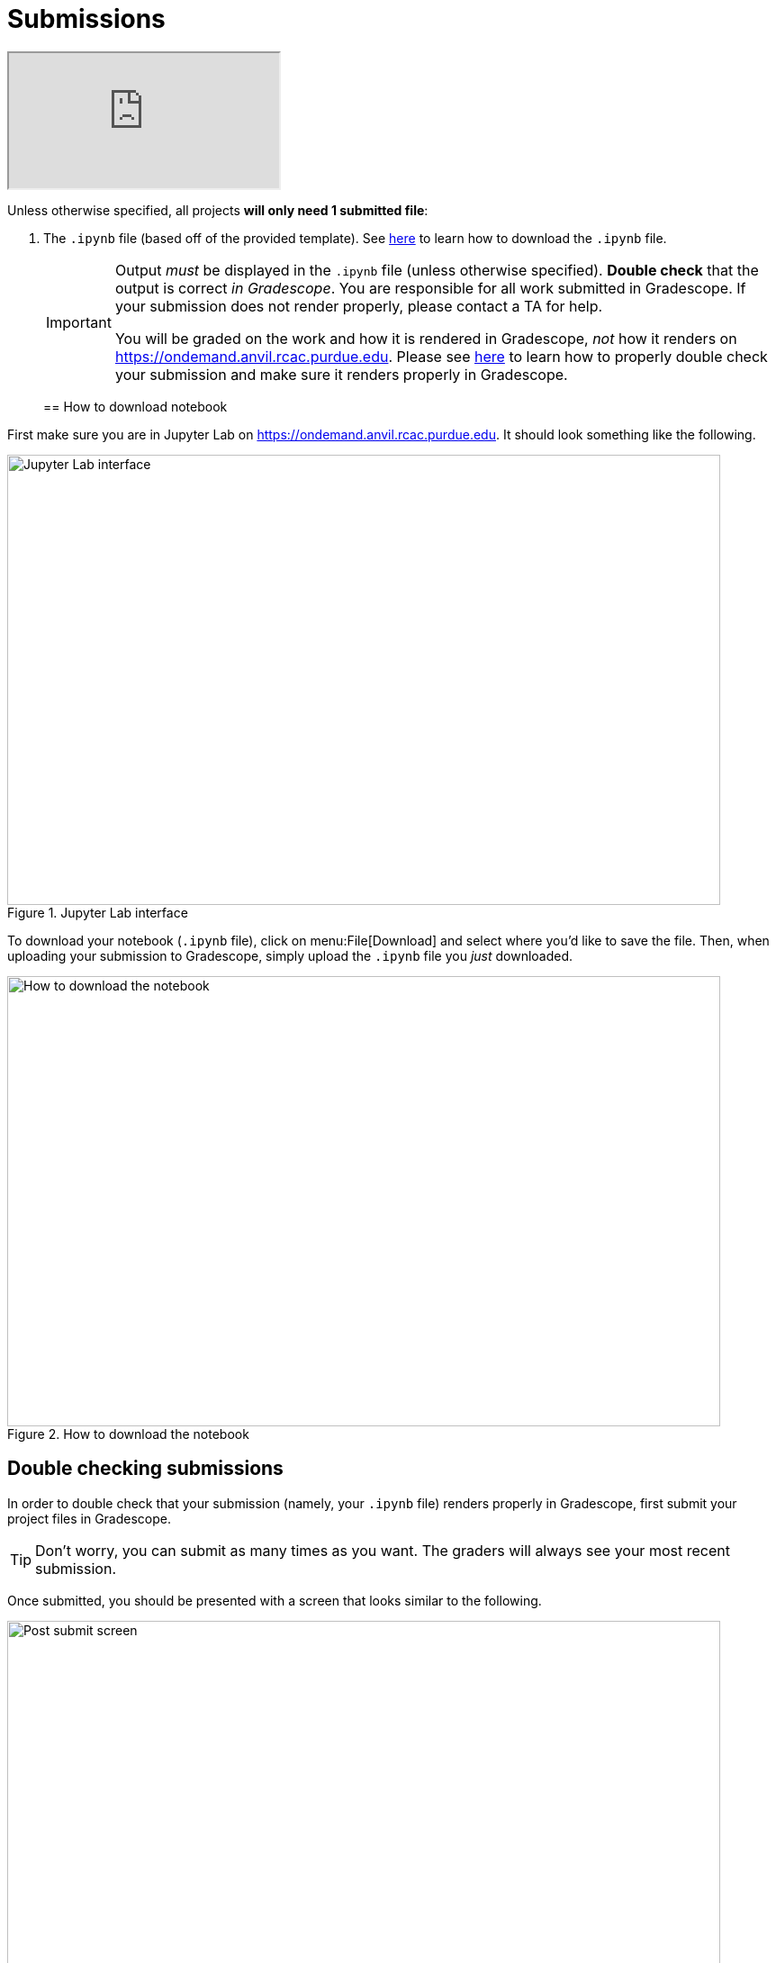 = Submissions

++++
<iframe class="video" src="https://cdnapisec.kaltura.com/html5/html5lib/v2.79.1/mwEmbedFrame.php/p/983291/uiconf_id/29134031/entry_id/1_dsk4jniu?wid=_983291"></iframe>
++++

Unless otherwise specified, all projects *will only need 1 submitted file*:

. The `.ipynb` file (based off of the provided template). See xref:submissions.adoc#how-to-download-notebook[here] to learn how to download the `.ipynb` file.
+
[IMPORTANT]
====
Output _must_ be displayed in the `.ipynb` file (unless otherwise specified). **Double check** that the output is correct _in Gradescope_. You are responsible for all work submitted in Gradescope. If your submission does not render properly, please contact a TA for help. 

You will be graded on the work and how it is rendered in Gradescope, _not_ how it renders on https://ondemand.anvil.rcac.purdue.edu. Please see xref:submissions.adoc#double-checking-submissions[here] to learn how to properly double check your submission and make sure it renders properly in Gradescope.
====
+

== How to download notebook

First make sure you are in Jupyter Lab on https://ondemand.anvil.rcac.purdue.edu. It should look something like the following.

image::figure32.webp[Jupyter Lab interface, width=792, height=500, loading=lazy, title="Jupyter Lab interface"]

To download your notebook (`.ipynb` file), click on menu:File[Download] and select where you'd like to save the file. Then, when uploading your submission to Gradescope, simply upload the `.ipynb` file you _just_ downloaded.

image::figure31.webp[How to download the notebook, width=792, height=500, loading=lazy, title="How to download the notebook"]

== Double checking submissions

In order to double check that your submission (namely, your `.ipynb` file) renders properly in Gradescope, first submit your project files in Gradescope. 

[TIP]
====
Don't worry, you can submit as many times as you want. The graders will always see your most recent submission.
====

Once submitted, you should be presented with a screen that looks similar to the following.

image::figure28.webp[Post submit screen, width=792, height=500, loading=lazy, title="Post submit screen"]

Click on the button in the upper right-hand corner named "Code". 

image::figure29.webp[Click "Code", width=792, height=500, loading=lazy, title="Click Code"]

You should be presented with the same screen that your grader sees. Look at your notebook carefully to make sure your solutions appear as you intended.

image::figure30.webp[Double check rendered notebook, width=792, height=500, loading=lazy, title="Double check rendered notebook"]

== How to make a Python file

This video demonstrates how to make a Python file to submit along with the Jupyter Lab file for your projects.  (This is not needed for most projects.  For most projects, starting in fall 2024, only the Jupyter Lab ".ipynb" file is needed.)

++++
<iframe id="kaltura_player" src="https://cdnapisec.kaltura.com/p/983291/sp/98329100/embedIframeJs/uiconf_id/29134031/partner_id/983291?iframeembed=true&playerId=kaltura_player&entry_id=1_x1zo9nxi&flashvars[streamerType]=auto&amp;flashvars[localizationCode]=en&amp;flashvars[leadWithHTML5]=true&amp;flashvars[sideBarContainer.plugin]=true&amp;flashvars[sideBarContainer.position]=left&amp;flashvars[sideBarContainer.clickToClose]=true&amp;flashvars[chapters.plugin]=true&amp;flashvars[chapters.layout]=vertical&amp;flashvars[chapters.thumbnailRotator]=false&amp;flashvars[streamSelector.plugin]=true&amp;flashvars[EmbedPlayer.SpinnerTarget]=videoHolder&amp;flashvars[dualScreen.plugin]=true&amp;flashvars[Kaltura.addCrossoriginToIframe]=true&amp;&wid=1_aheik41m" allowfullscreen webkitallowfullscreen mozAllowFullScreen allow="autoplay *; fullscreen *; encrypted-media *" sandbox="allow-downloads allow-forms allow-same-origin allow-scripts allow-top-navigation allow-pointer-lock allow-popups allow-modals allow-orientation-lock allow-popups-to-escape-sandbox allow-presentation allow-top-navigation-by-user-activation" frameborder="0" title="TDM 10100 Project 13 Question 1"></iframe>
++++


[TIP]
====
When uploading to Gradescope, make sure that you upload your `.ipynb` file for the project (and any other files requested), all at once.  Gradescope will only remember the most recent upload, so you need to upload all 3 files at one time, i.e., in one batch upload.
====

